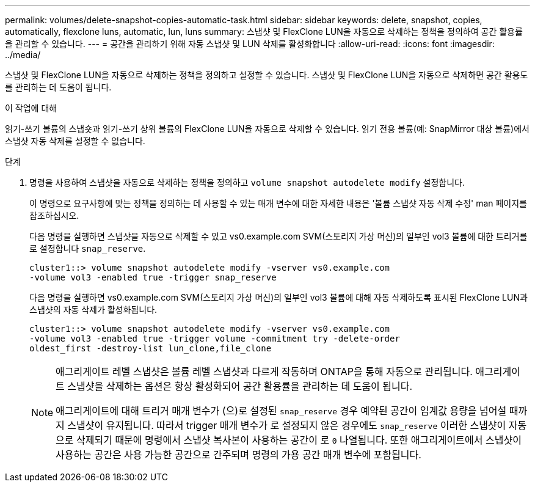 ---
permalink: volumes/delete-snapshot-copies-automatic-task.html 
sidebar: sidebar 
keywords: delete, snapshot, copies, automatically, flexclone luns, automatic, lun, luns 
summary: 스냅샷 및 FlexClone LUN을 자동으로 삭제하는 정책을 정의하여 공간 활용률을 관리할 수 있습니다. 
---
= 공간을 관리하기 위해 자동 스냅샷 및 LUN 삭제를 활성화합니다
:allow-uri-read: 
:icons: font
:imagesdir: ../media/


[role="lead"]
스냅샷 및 FlexClone LUN을 자동으로 삭제하는 정책을 정의하고 설정할 수 있습니다. 스냅샷 및 FlexClone LUN을 자동으로 삭제하면 공간 활용도를 관리하는 데 도움이 됩니다.

.이 작업에 대해
읽기-쓰기 볼륨의 스냅숏과 읽기-쓰기 상위 볼륨의 FlexClone LUN을 자동으로 삭제할 수 있습니다. 읽기 전용 볼륨(예: SnapMirror 대상 볼륨)에서 스냅샷 자동 삭제를 설정할 수 없습니다.

.단계
. 명령을 사용하여 스냅샷을 자동으로 삭제하는 정책을 정의하고 `volume snapshot autodelete modify` 설정합니다.
+
이 명령으로 요구사항에 맞는 정책을 정의하는 데 사용할 수 있는 매개 변수에 대한 자세한 내용은 '볼륨 스냅샷 자동 삭제 수정' man 페이지를 참조하십시오.

+
다음 명령을 실행하면 스냅샷을 자동으로 삭제할 수 있고 vs0.example.com SVM(스토리지 가상 머신)의 일부인 vol3 볼륨에 대한 트리거를 로 설정합니다 `snap_reserve`.

+
[listing]
----
cluster1::> volume snapshot autodelete modify -vserver vs0.example.com
-volume vol3 -enabled true -trigger snap_reserve
----
+
다음 명령을 실행하면 vs0.example.com SVM(스토리지 가상 머신)의 일부인 vol3 볼륨에 대해 자동 삭제하도록 표시된 FlexClone LUN과 스냅샷의 자동 삭제가 활성화됩니다.

+
[listing]
----
cluster1::> volume snapshot autodelete modify -vserver vs0.example.com
-volume vol3 -enabled true -trigger volume -commitment try -delete-order
oldest_first -destroy-list lun_clone,file_clone
----
+
[NOTE]
====
애그리게이트 레벨 스냅샷은 볼륨 레벨 스냅샷과 다르게 작동하며 ONTAP을 통해 자동으로 관리됩니다. 애그리게이트 스냅샷을 삭제하는 옵션은 항상 활성화되어 공간 활용률을 관리하는 데 도움이 됩니다.

애그리게이트에 대해 트리거 매개 변수가 (으)로 설정된 `snap_reserve` 경우 예약된 공간이 임계값 용량을 넘어설 때까지 스냅샷이 유지됩니다. 따라서 trigger 매개 변수가 로 설정되지 않은 경우에도 `snap_reserve` 이러한 스냅샷이 자동으로 삭제되기 때문에 명령에서 스냅샷 복사본이 사용하는 공간이 로 `0` 나열됩니다. 또한 애그리게이트에서 스냅샷이 사용하는 공간은 사용 가능한 공간으로 간주되며 명령의 가용 공간 매개 변수에 포함됩니다.

====

